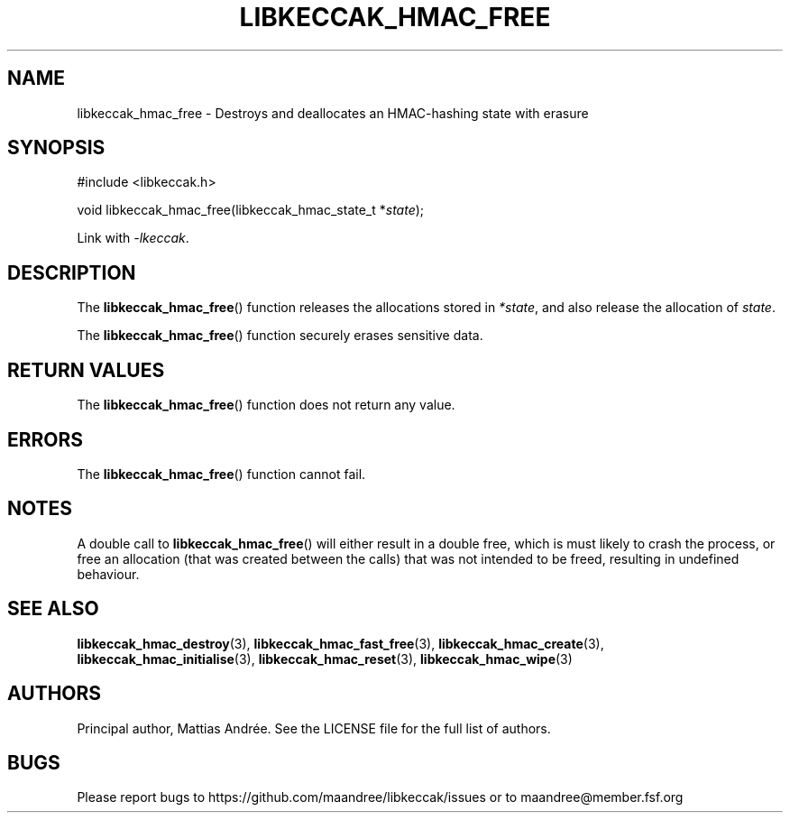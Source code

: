 .TH LIBKECCAK_HMAC_FREE 3 LIBKECCAK-%VERSION%
.SH NAME
libkeccak_hmac_free - Destroys and deallocates an HMAC-hashing state with erasure
.SH SYNOPSIS
.LP
.nf
#include <libkeccak.h>
.P
void libkeccak_hmac_free(libkeccak_hmac_state_t *\fIstate\fP);
.fi
.P
Link with \fI-lkeccak\fP.
.SH DESCRIPTION
The
.BR libkeccak_hmac_free ()
function releases the allocations stored in \fI*state\fP,
and also release the allocation of \fIstate\fP.
.PP
The
.BR libkeccak_hmac_free ()
function securely erases sensitive data.
.SH RETURN VALUES
The
.BR libkeccak_hmac_free ()
function does not return any value.
.SH ERRORS
The
.BR libkeccak_hmac_free ()
function cannot fail.
.SH NOTES
A double call to
.BR libkeccak_hmac_free ()
will either result in a double free,
which is must likely to crash the process,
or free an allocation (that was created
between the calls) that was not intended
to be freed, resulting in undefined behaviour.
.SH SEE ALSO
.BR libkeccak_hmac_destroy (3),
.BR libkeccak_hmac_fast_free (3),
.BR libkeccak_hmac_create (3),
.BR libkeccak_hmac_initialise (3),
.BR libkeccak_hmac_reset (3),
.BR libkeccak_hmac_wipe (3)
.SH AUTHORS
Principal author, Mattias Andrée.  See the LICENSE file for the full
list of authors.
.SH BUGS
Please report bugs to https://github.com/maandree/libkeccak/issues or to
maandree@member.fsf.org
